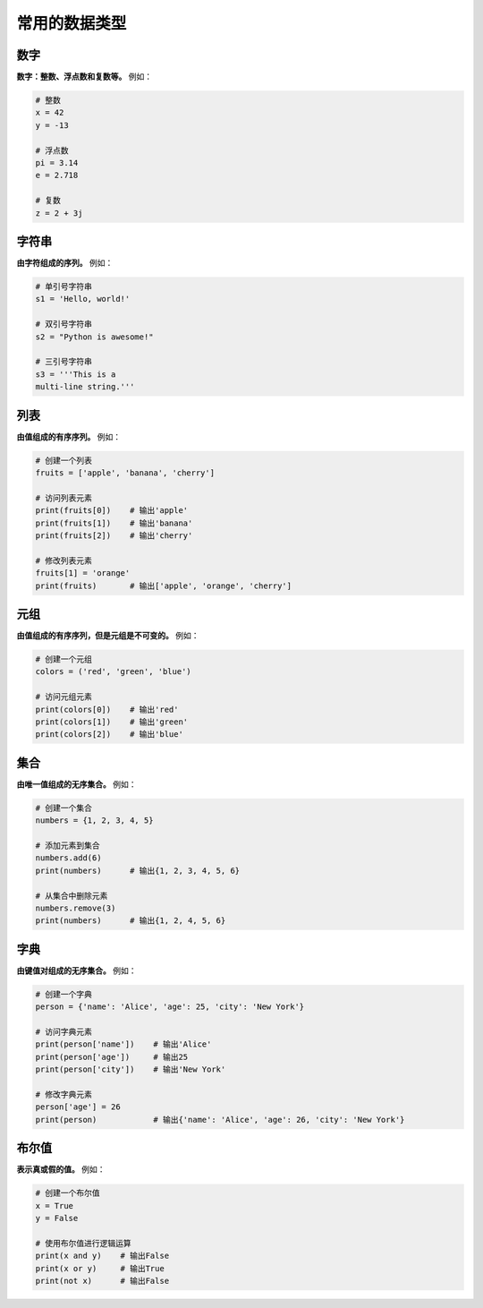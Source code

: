 ================
常用的数据类型
================

数字
==========

**数字：整数、浮点数和复数等。** 例如：

.. code-block:: python3

    # 整数
    x = 42
    y = -13

    # 浮点数
    pi = 3.14
    e = 2.718

    # 复数
    z = 2 + 3j

字符串
=======

**由字符组成的序列。** 例如：

.. code-block:: python3

    # 单引号字符串
    s1 = 'Hello, world!'

    # 双引号字符串
    s2 = "Python is awesome!"

    # 三引号字符串
    s3 = '''This is a
    multi-line string.'''

列表
======

**由值组成的有序序列。** 例如：

.. code-block:: python3

    # 创建一个列表
    fruits = ['apple', 'banana', 'cherry']

    # 访问列表元素
    print(fruits[0])    # 输出'apple'
    print(fruits[1])    # 输出'banana'
    print(fruits[2])    # 输出'cherry'

    # 修改列表元素
    fruits[1] = 'orange'
    print(fruits)       # 输出['apple', 'orange', 'cherry']

元组
==========

**由值组成的有序序列，但是元组是不可变的。** 例如：

.. code-block:: python3

    # 创建一个元组
    colors = ('red', 'green', 'blue')

    # 访问元组元素
    print(colors[0])    # 输出'red'
    print(colors[1])    # 输出'green'
    print(colors[2])    # 输出'blue'

集合
==========

**由唯一值组成的无序集合。** 例如：

.. code-block:: python3

    # 创建一个集合
    numbers = {1, 2, 3, 4, 5}

    # 添加元素到集合
    numbers.add(6)
    print(numbers)      # 输出{1, 2, 3, 4, 5, 6}

    # 从集合中删除元素
    numbers.remove(3)
    print(numbers)      # 输出{1, 2, 4, 5, 6}


字典
=========

**由键值对组成的无序集合。** 例如：

.. code-block:: python3

    # 创建一个字典
    person = {'name': 'Alice', 'age': 25, 'city': 'New York'}

    # 访问字典元素
    print(person['name'])    # 输出'Alice'
    print(person['age'])     # 输出25
    print(person['city'])    # 输出'New York'

    # 修改字典元素
    person['age'] = 26
    print(person)            # 输出{'name': 'Alice', 'age': 26, 'city': 'New York'}

布尔值
=========

**表示真或假的值。** 例如：

.. code-block:: python3

    # 创建一个布尔值
    x = True
    y = False

    # 使用布尔值进行逻辑运算
    print(x and y)    # 输出False
    print(x or y)     # 输出True
    print(not x)      # 输出False